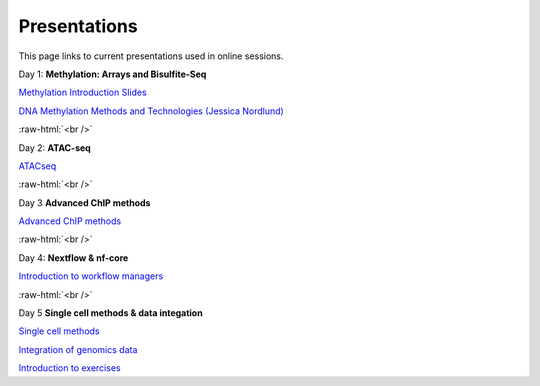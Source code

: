 .. below role allows to use the html syntax, for example :raw-html:`<br />`
.. role:: raw-html(raw)
    :format: html


.. please place the pdfs in `slides` ( NOT slides_2020). add the filename here, the path should be ../_static/FILENAME.pdf




=============
Presentations
=============

This page links to current presentations used in online sessions.


Day 1: **Methylation: Arrays and Bisulfite-Seq**

`Methylation Introduction Slides <../_static/Methylation_Slides.pdf>`_

`DNA Methylation Methods and Technologies (Jessica Nordlund) <../_static/JN-EpigeneticsMethods_2023-09-18.pdf>`_

:raw-html:`<br />`


Day 2: **ATAC-seq**


.. `ChIPseq data processing <../_static/slides-chipseqproc-as-2021.pdf>`_

`ATACseq <../_static/slides-atacseqproc-as-2023.pdf>`_

.. `Motif analysis <../_static/slides-motiffinding2021.pdf>`_



:raw-html:`<br />`

Day 3 **Advanced ChIP methods**

`Advanced ChIP methods <../_static/NBIS_Course_2023_Day3_ChIP-seqLecture.pdf>`_






:raw-html:`<br />`

Day 4: **Nextflow & nf-core**

`Introduction to workflow managers <../_static/Introduction_wfm.pdf>`_


:raw-html:`<br />`


Day 5 **Single cell methods & data integation**

`Single cell methods <../_static/single_cell_methods2023out.pdf>`_

`Integration of genomics data  <../_static/data_intergation_2023.pdf>`_

`Introduction to exercises  <../_static/lab_intro_2023.pdf>`_
